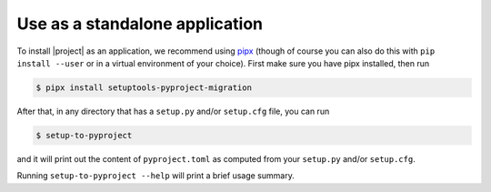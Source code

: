 Use as a standalone application
===============================

To install |project| as an application, we recommend using `pipx`_ (though of
course you can also do this with ``pip install --user`` or in a virtual
environment of your choice). First make sure you have pipx installed, then run

.. highlight:: console

.. code-block::

    $ pipx install setuptools-pyproject-migration

After that, in any directory that has a ``setup.py`` and/or ``setup.cfg`` file,
you can run

.. code-block::

    $ setup-to-pyproject

and it will print out the content of ``pyproject.toml`` as computed from your
``setup.py`` and/or ``setup.cfg``.

Running ``setup-to-pyproject --help`` will print a brief usage summary.

.. _pipx: https://pypa.github.io/pipx/
